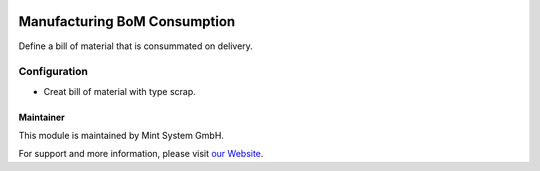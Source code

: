 .. image:: https://img.shields.io/badge/licence-GPL--3-blue.svg
    :target: http://www.gnu.org/licenses/gpl-3.0-standalone.html
    :alt: License: GPL-3

=============================
Manufacturing BoM Consumption
=============================

Define a bill of material that is consummated on delivery.

.. image:: ./static/description/icon.png
  :height: 100
  :width: 100
  :alt: Icon

Configuration
~~~~~~~~~~~~~

* Creat bill of material with type scrap.

Maintainer
==========

.. image:: https://www.mint-system.ch/theme_mint_system/static/img/logo.svg
   :target: https://www.mint-system.ch

This module is maintained by Mint System GmbH.

For support and more information, please visit `our Website <https://www.mint-system.ch>`__.
